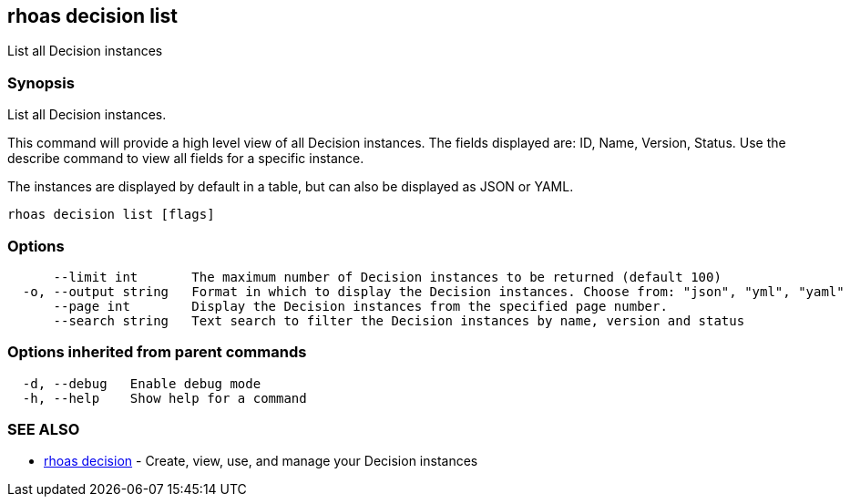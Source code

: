== rhoas decision list

ifdef::env-github,env-browser[:relfilesuffix: .adoc]

List all Decision instances

=== Synopsis

List all Decision instances.

This command will provide a high level view of all Decision instances.
The fields displayed are: ID, Name, Version, Status.
Use the describe command to view all fields for a specific instance.

The instances are displayed by default in a table, but can also be displayed as JSON or YAML.


....
rhoas decision list [flags]
....

=== Options

....
      --limit int       The maximum number of Decision instances to be returned (default 100)
  -o, --output string   Format in which to display the Decision instances. Choose from: "json", "yml", "yaml"
      --page int        Display the Decision instances from the specified page number.
      --search string   Text search to filter the Decision instances by name, version and status
....

=== Options inherited from parent commands

....
  -d, --debug   Enable debug mode
  -h, --help    Show help for a command
....

=== SEE ALSO

* link:rhoas_decision{relfilesuffix}[rhoas decision]	 - Create, view, use, and manage your Decision instances

